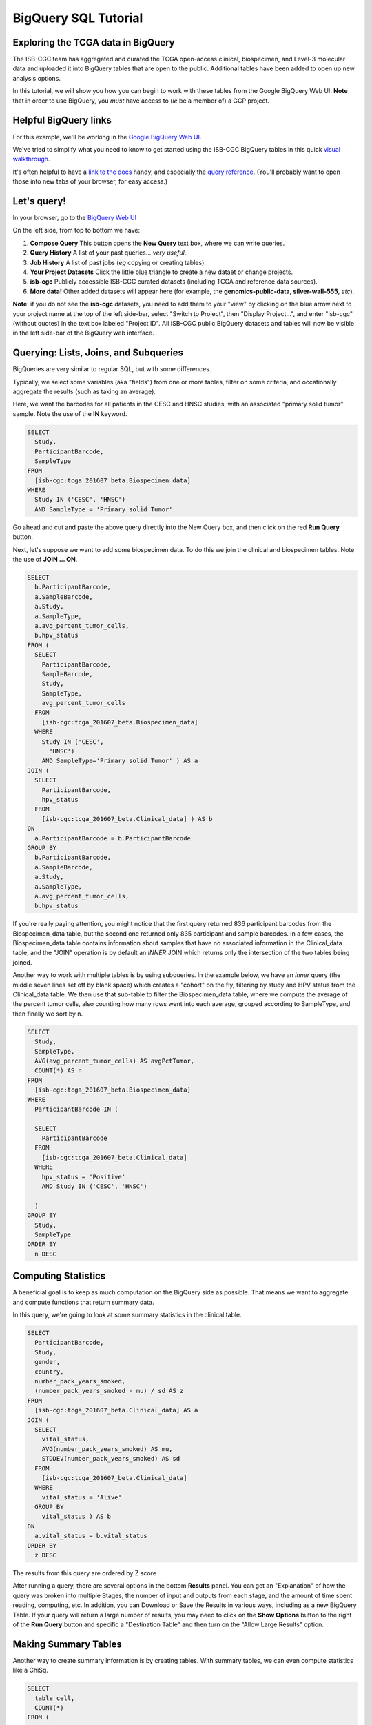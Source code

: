**********************
BigQuery SQL Tutorial
**********************

Exploring the TCGA data in BigQuery
-----------------------------------

The ISB-CGC team has aggregated and curated the TCGA
open-access clinical, biospecimen, and Level-3 molecular data and uploaded it
into BigQuery tables that are open to the public. Additional tables have been
added to open up new analysis options.

In this tutorial, we will show you how you can begin to work with these tables
from the Google BigQuery Web UI.  **Note** that in order to use BigQuery,
you *must* have access to (*ie* be a member of) a GCP project.

Helpful BigQuery links
----------------------

For this example, we'll be working in the `Google BigQuery Web UI <https://bigquery.cloud.google.com>`_.

We've tried to simplify what you need to know to get started using the ISB-CGC BigQuery
tables in this quick
`visual walkthrough <https://raw.githubusercontent.com/isb-cgc/readthedocs/master/docs/include/intro_to_BigQuery.pdf>`_.

It's often helpful to have a `link to the docs <https://cloud.google.com/bigquery/what-is-bigquery>`_ handy,
and especially the `query reference <https://cloud.google.com/bigquery/query-reference>`_.
(You'll probably want to open those into new tabs of your browser, for easy access.)

Let's query!
------------

In your browser, go to the `BigQuery Web UI <https://bigquery.cloud.google.com>`_

On the left side, from top to bottom we have:

1.  **Compose Query** This button opens the **New Query** text box, where we can write queries.

2.  **Query History** A list of your past queries... *very useful*.

3.  **Job History** A list of past jobs (*eg* copying or creating tables).

4.  **Your Project Datasets** Click the little blue triangle to create a new dataet or change projects.

5.  **isb-cgc** Publicly accessible ISB-CGC curated datasets (including TCGA and reference data sources).  

6.  **More data!** Other added datasets will appear here (for example, the **genomics-public-data**, **silver-wall-555**, *etc*).

**Note**: if you do not see the **isb-cgc** datasets, you need to add them to your "view" by clicking on the blue arrow next to your project name at the top of the left side-bar, select "Switch to Project", then "Display Project...", and enter "isb-cgc" (without quotes) in the text box labeled "Project ID".  All ISB-CGC public BigQuery datasets and tables will now be visible in the left side-bar of the BigQuery web interface.

Querying: Lists, Joins, and Subqueries
--------------------------------------

BigQueries are very similar to regular SQL, but with some differences.

Typically, we select some variables (aka "fields") from one or more tables, filter on some criteria, and occationally
aggregate the results (such as taking an average).

Here, we want the barcodes for all patients in the CESC and HNSC
studies, with an associated "primary solid tumor" sample. Note the use of the **IN** keyword.

.. code-block:: sql

	SELECT
	  Study,
	  ParticipantBarcode,
	  SampleType
	FROM
	  [isb-cgc:tcga_201607_beta.Biospecimen_data]
	WHERE
	  Study IN ('CESC', 'HNSC')
	  AND SampleType = 'Primary solid Tumor'

Go ahead and cut and paste the above query directly into the New Query box, 
and then click on the red **Run Query** button.

Next, let's suppose we want to add some biospecimen data. To do this we
join the clinical and biospecimen tables. Note the use of **JOIN ... ON**.

.. code-block:: sql

		SELECT
		  b.ParticipantBarcode,
		  a.SampleBarcode,
		  a.Study,
		  a.SampleType,
		  a.avg_percent_tumor_cells,
		  b.hpv_status
		FROM (
		  SELECT
		    ParticipantBarcode,
		    SampleBarcode,
		    Study,
		    SampleType,
		    avg_percent_tumor_cells
		  FROM
		    [isb-cgc:tcga_201607_beta.Biospecimen_data]
		  WHERE
		    Study IN ('CESC',
		      'HNSC')
		    AND SampleType='Primary solid Tumor' ) AS a
		JOIN (
		  SELECT
		    ParticipantBarcode,
		    hpv_status
		  FROM
		    [isb-cgc:tcga_201607_beta.Clinical_data] ) AS b
		ON
		  a.ParticipantBarcode = b.ParticipantBarcode
		GROUP BY
		  b.ParticipantBarcode,
		  a.SampleBarcode,
		  a.Study,
		  a.SampleType,
		  a.avg_percent_tumor_cells,
		  b.hpv_status

If you're really paying attention, you might notice that the first query returned
836 participant barcodes from the Biospecimen_data table, but the second one returned only 
835 participant and sample barcodes.  In a few cases, the Biospecimen_data table 
contains information about samples that have no associated information in the Clinical_data
table, and the "JOIN" operation is by default an *INNER* JOIN which returns only the
intersection of the two tables being joined.

Another way to work with multiple tables is by using subqueries.
In the example below, we have an *inner* query (the middle 
seven lines set off by blank space) which creates a "cohort" on the fly,
filtering by study and HPV status from the Clinical_data table.  
We then use that sub-table to filter the Biospecimen_data table,
where we compute the average of the percent tumor cells, also counting
how many rows went into each average, grouped according to SampleType,
and then finally we sort by n.

.. code-block:: sql

	SELECT
	  Study,
	  SampleType,
	  AVG(avg_percent_tumor_cells) AS avgPctTumor,
	  COUNT(*) AS n
	FROM
	  [isb-cgc:tcga_201607_beta.Biospecimen_data]
	WHERE
	  ParticipantBarcode IN (

	  SELECT
	    ParticipantBarcode
	  FROM
	    [isb-cgc:tcga_201607_beta.Clinical_data]
	  WHERE
	    hpv_status = 'Positive'
	    AND Study IN ('CESC', 'HNSC') 

          )
	GROUP BY
	  Study,
	  SampleType
	ORDER BY
	  n DESC


Computing Statistics
---------------------------

A beneficial goal is to keep as much computation on the BigQuery side
as possible. That means we want to aggregate and compute functions that
return summary data.

In this query, we're going to look at some summary statistics in the
clinical table.

.. code-block:: sql

    SELECT
      ParticipantBarcode,
      Study,
      gender,
      country,
      number_pack_years_smoked,
      (number_pack_years_smoked - mu) / sd AS z
    FROM
      [isb-cgc:tcga_201607_beta.Clinical_data] AS a
    JOIN (
      SELECT
        vital_status,
        AVG(number_pack_years_smoked) AS mu,
        STDDEV(number_pack_years_smoked) AS sd
      FROM
        [isb-cgc:tcga_201607_beta.Clinical_data]
      WHERE
        vital_status = 'Alive'
      GROUP BY
        vital_status ) AS b
    ON
      a.vital_status = b.vital_status
    ORDER BY
      z DESC


The results from this query are ordered by Z score

After running a query, there are several options in the bottom **Results** panel.
You can get an "Explanation" of how the query was broken into multiple Stages,
the number of input and outputs from each stage, and the amount of time spent
reading, computing, etc.  In addition, you can Download or Save the Results in various ways,
including as a new BigQuery Table.
If your query will return a large number of results, you may need to click on the 
**Show Options** button to the right of the **Run Query** button and specific a
"Destination Table" and then turn on the "Allow Large Results" option.

Making Summary Tables
---------------------

Another way to create summary information is by creating tables. With summary
tables, we can even compute statistics like a ChiSq.

.. code-block:: sql

	SELECT
	  table_cell,
	  COUNT(*)
	FROM (
	  SELECT
	    CASE WHEN gender = 'MALE' AND hpv_status = 'Positive' THEN 'Male_and_HPV_Pos'
	         WHEN gender = 'MALE' AND hpv_status = 'Negative' THEN 'Male_and_HPV_Neg'
	         WHEN gender = 'FEMALE' AND hpv_status = 'Positive' THEN 'Female_and_HPV_Pos'
	         WHEN gender = 'FEMALE' AND hpv_status = 'Negative' THEN 'Female_and_HPV_Neg'
	         ELSE 'None'
	    END AS table_cell,
	  FROM
	    [isb-cgc:tcga_201607_beta.Clinical_data]
	  WHERE
	    Study IN ('CESC', 'HNSC')
	  HAVING
	    table_cell <> 'None' )
	GROUP BY
	  table_cell
